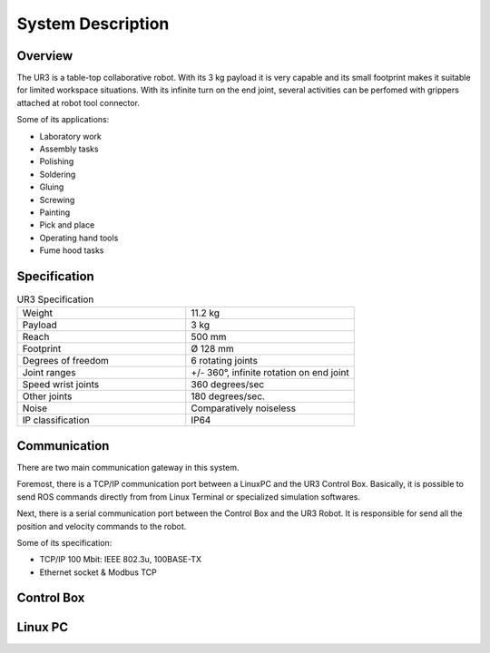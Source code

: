 System Description
==================


Overview
~~~~~~~~

The UR3 is a table-top collaborative robot. With its 3 kg payload it is very capable and its small footprint makes it suitable for limited workspace situations. With its infinite turn on the end joint, several activities can be perfomed with grippers attached at robot tool connector.

Some of its applications:

- Laboratory work
- Assembly tasks
- Polishing
- Soldering
- Gluing
- Screwing
- Painting
- Pick and place
- Operating hand tools
- Fume hood tasks


Specification
~~~~~~~~~~~~~
.. list-table:: UR3 Specification
   :widths: 50 50
   :header-rows: 0

   * - Weight
     - 11.2 kg
   * - Payload
     - 3 kg
   * - Reach
     - 500 mm
   * - Footprint
     - Ø 128 mm 
   * - Degrees of freedom
     - 6 rotating joints
   * - Joint ranges
     - +/- 360°, infinite rotation on end joint
   * - Speed wrist joints
     - 360 degrees/sec 
   * - Other joints
     - 180 degrees/sec.
   * - Noise
     - Comparatively noiseless
   * - IP classification
     - IP64


Communication
~~~~~~~~~~~~~

.. image:: /img/ur3/sys_des/UR3-ControlBox-PC.png
      :width: 400px
      :height: 400px
      :scale: 100 %
      :align: center

There are two main communication gateway in this system. 

Foremost, there is a TCP/IP communication port between a LinuxPC and the UR3 Control Box. Basically, it is possible to send ROS commands directly from from Linux Terminal or specialized simulation softwares.

Next, there is a serial communication port between the Control Box and the UR3 Robot. It is responsible for send all the position and velocity commands to the robot.

Some of its specification:

- TCP/IP 100 Mbit: IEEE 802.3u, 100BASE-TX
- Ethernet socket & Modbus TCP


Control Box
~~~~~~~~~~~

.. image:: /img/ur3/sys_des/controlbox.png
      :width: 300px
      :height: 300px
      :scale: 100 %
      :align: center

Linux PC
~~~~~~~~
